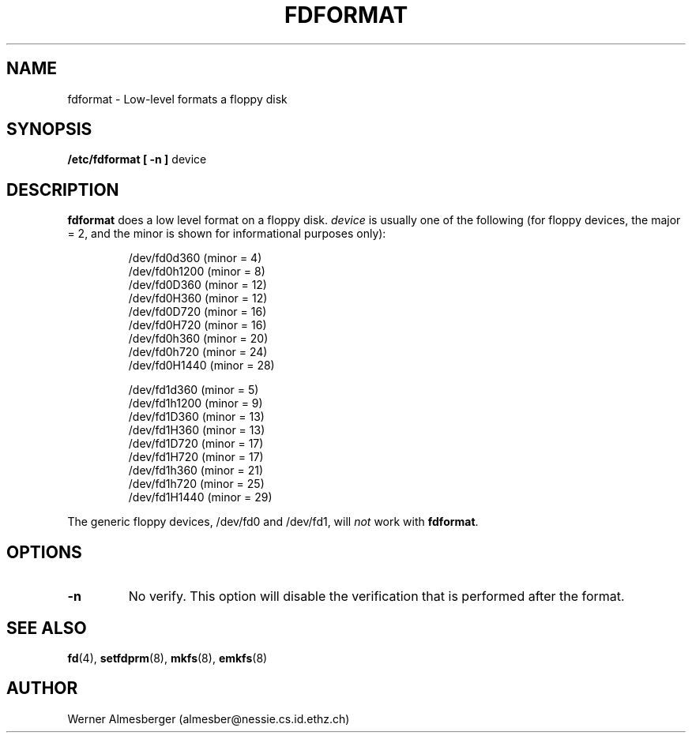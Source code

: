 .\" Copyright 1992 Rickard E. Faith (faith@cs.unc.edu)
.\" May be distributed under the GNU General Public License
.TH FDFORMAT 8 "24 December 1992" "Linux 0.98" "Linux Programmer's Manual"
.SH NAME
fdformat \- Low-level formats a floppy disk
.SH SYNOPSIS
.B /etc/fdformat
.B "[ \-n ]"
device
.SH DESCRIPTION
.B fdformat
does a low level format on a floppy disk.
.I device
is usually one of the following (for floppy devices, the major = 2, and the
minor is shown for informational purposes only):
.sp
.nf
.RS
/dev/fd0d360  (minor = 4)
/dev/fd0h1200 (minor = 8)
/dev/fd0D360  (minor = 12)
/dev/fd0H360  (minor = 12)
/dev/fd0D720  (minor = 16)
/dev/fd0H720  (minor = 16)
/dev/fd0h360  (minor = 20)
/dev/fd0h720  (minor = 24)
/dev/fd0H1440 (minor = 28)

/dev/fd1d360  (minor = 5)
/dev/fd1h1200 (minor = 9)
/dev/fd1D360  (minor = 13)
/dev/fd1H360  (minor = 13)
/dev/fd1D720  (minor = 17)
/dev/fd1H720  (minor = 17)
/dev/fd1h360  (minor = 21)
/dev/fd1h720  (minor = 25)
/dev/fd1H1440 (minor = 29)
.RE
.fi

The generic floppy devices, /dev/fd0 and /dev/fd1, will
.I not
work with
.BR fdformat .
.SH OPTIONS
.TP
.B \-n
No verify.  This option will disable the verification that is performed
after the format.
.SH "SEE ALSO"
.BR fd (4),
.BR setfdprm (8),
.BR mkfs (8),
.BR emkfs (8)
.SH AUTHOR
Werner Almesberger (almesber@nessie.cs.id.ethz.ch)
